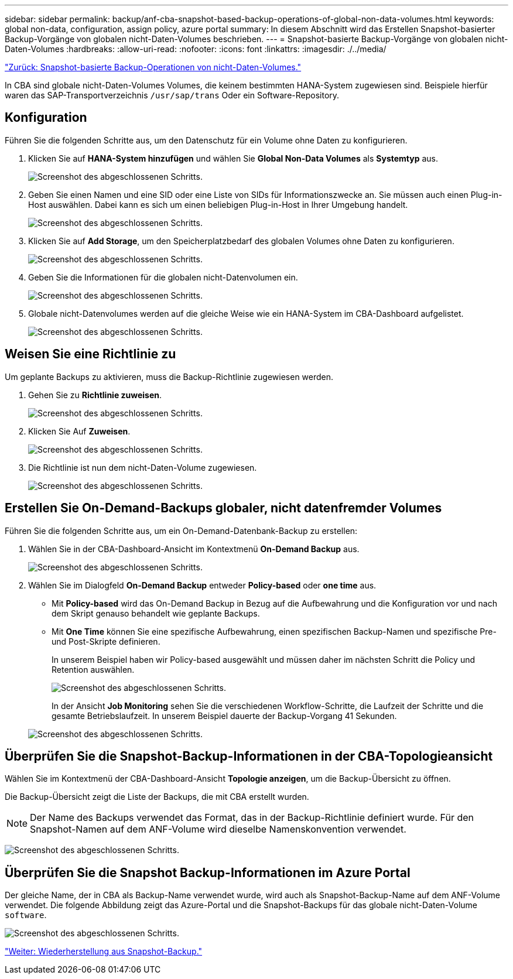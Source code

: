 ---
sidebar: sidebar 
permalink: backup/anf-cba-snapshot-based-backup-operations-of-global-non-data-volumes.html 
keywords: global non-data, configuration, assign policy, azure portal 
summary: In diesem Abschnitt wird das Erstellen Snapshot-basierter Backup-Vorgänge von globalen nicht-Daten-Volumes beschrieben. 
---
= Snapshot-basierte Backup-Vorgänge von globalen nicht-Daten-Volumes
:hardbreaks:
:allow-uri-read: 
:nofooter: 
:icons: font
:linkattrs: 
:imagesdir: ./../media/


link:anf-cba-snapshot-based-backup-operations-of-non-data-volumes.html["Zurück: Snapshot-basierte Backup-Operationen von nicht-Daten-Volumes."]

[role="lead"]
In CBA sind globale nicht-Daten-Volumes Volumes, die keinem bestimmten HANA-System zugewiesen sind. Beispiele hierfür waren das SAP-Transportverzeichnis `/usr/sap/trans` Oder ein Software-Repository.



== Konfiguration

Führen Sie die folgenden Schritte aus, um den Datenschutz für ein Volume ohne Daten zu konfigurieren.

. Klicken Sie auf *HANA-System hinzufügen* und wählen Sie *Global Non-Data Volumes* als *Systemtyp* aus.
+
image:anf-cba-image66.png["Screenshot des abgeschlossenen Schritts."]

. Geben Sie einen Namen und eine SID oder eine Liste von SIDs für Informationszwecke an. Sie müssen auch einen Plug-in-Host auswählen. Dabei kann es sich um einen beliebigen Plug-in-Host in Ihrer Umgebung handelt.
+
image:anf-cba-image67.png["Screenshot des abgeschlossenen Schritts."]

. Klicken Sie auf *Add Storage*, um den Speicherplatzbedarf des globalen Volumes ohne Daten zu konfigurieren.
+
image:anf-cba-image68.png["Screenshot des abgeschlossenen Schritts."]

. Geben Sie die Informationen für die globalen nicht-Datenvolumen ein.
+
image:anf-cba-image69.png["Screenshot des abgeschlossenen Schritts."]

. Globale nicht-Datenvolumes werden auf die gleiche Weise wie ein HANA-System im CBA-Dashboard aufgelistet.
+
image:anf-cba-image70.png["Screenshot des abgeschlossenen Schritts."]





== Weisen Sie eine Richtlinie zu

Um geplante Backups zu aktivieren, muss die Backup-Richtlinie zugewiesen werden.

. Gehen Sie zu *Richtlinie zuweisen*.
+
image:anf-cba-image71.png["Screenshot des abgeschlossenen Schritts."]

. Klicken Sie Auf *Zuweisen*.
+
image:anf-cba-image72.png["Screenshot des abgeschlossenen Schritts."]

. Die Richtlinie ist nun dem nicht-Daten-Volume zugewiesen.
+
image:anf-cba-image73.png["Screenshot des abgeschlossenen Schritts."]





== Erstellen Sie On-Demand-Backups globaler, nicht datenfremder Volumes

Führen Sie die folgenden Schritte aus, um ein On-Demand-Datenbank-Backup zu erstellen:

. Wählen Sie in der CBA-Dashboard-Ansicht im Kontextmenü *On-Demand Backup* aus.
+
image:anf-cba-image74.png["Screenshot des abgeschlossenen Schritts."]

. Wählen Sie im Dialogfeld *On-Demand Backup* entweder *Policy-based* oder *one time* aus.
+
** Mit *Policy-based* wird das On-Demand Backup in Bezug auf die Aufbewahrung und die Konfiguration vor und nach dem Skript genauso behandelt wie geplante Backups.
** Mit *One Time* können Sie eine spezifische Aufbewahrung, einen spezifischen Backup-Namen und spezifische Pre- und Post-Skripte definieren.
+
In unserem Beispiel haben wir Policy-based ausgewählt und müssen daher im nächsten Schritt die Policy und Retention auswählen.

+
image:anf-cba-image75.png["Screenshot des abgeschlossenen Schritts."]

+
In der Ansicht *Job Monitoring* sehen Sie die verschiedenen Workflow-Schritte, die Laufzeit der Schritte und die gesamte Betriebslaufzeit. In unserem Beispiel dauerte der Backup-Vorgang 41 Sekunden.

+
image:anf-cba-image76.png["Screenshot des abgeschlossenen Schritts."]







== Überprüfen Sie die Snapshot-Backup-Informationen in der CBA-Topologieansicht

Wählen Sie im Kontextmenü der CBA-Dashboard-Ansicht *Topologie anzeigen*, um die Backup-Übersicht zu öffnen.

Die Backup-Übersicht zeigt die Liste der Backups, die mit CBA erstellt wurden.


NOTE: Der Name des Backups verwendet das Format, das in der Backup-Richtlinie definiert wurde. Für den Snapshot-Namen auf dem ANF-Volume wird dieselbe Namenskonvention verwendet.

image:anf-cba-image77.png["Screenshot des abgeschlossenen Schritts."]



== Überprüfen Sie die Snapshot Backup-Informationen im Azure Portal

Der gleiche Name, der in CBA als Backup-Name verwendet wurde, wird auch als Snapshot-Backup-Name auf dem ANF-Volume verwendet. Die folgende Abbildung zeigt das Azure-Portal und die Snapshot-Backups für das globale nicht-Daten-Volume `software`.

image:anf-cba-image78.png["Screenshot des abgeschlossenen Schritts."]

link:anf-cba-restore-and-recovery-from-snapshot-backup.html["Weiter: Wiederherstellung aus Snapshot-Backup."]
